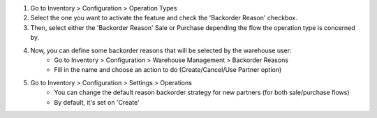 #. Go to Inventory > Configuration > Operation Types
#. Select the one you want to activate the feature and check the
   'Backorder Reason' checkbox.
#. Then, select either the 'Backorder Reason' Sale or Purchase depending the flow the operation type
   is concerned by.
#. Now, you can define some backorder reasons that will be selected by the warehouse user:
    * Go to Inventory > Configuration > Warehouse Management > Backorder Reasons
    * Fill in the name and choose an action to do (Create/Cancel/Use Partner option)

#. Go to Inventory > Configuration > Settings > Operations
    * You can change the default reason backorder strategy for new partners (for both sale/purchase flows)
    * By default, it's set on 'Create'
